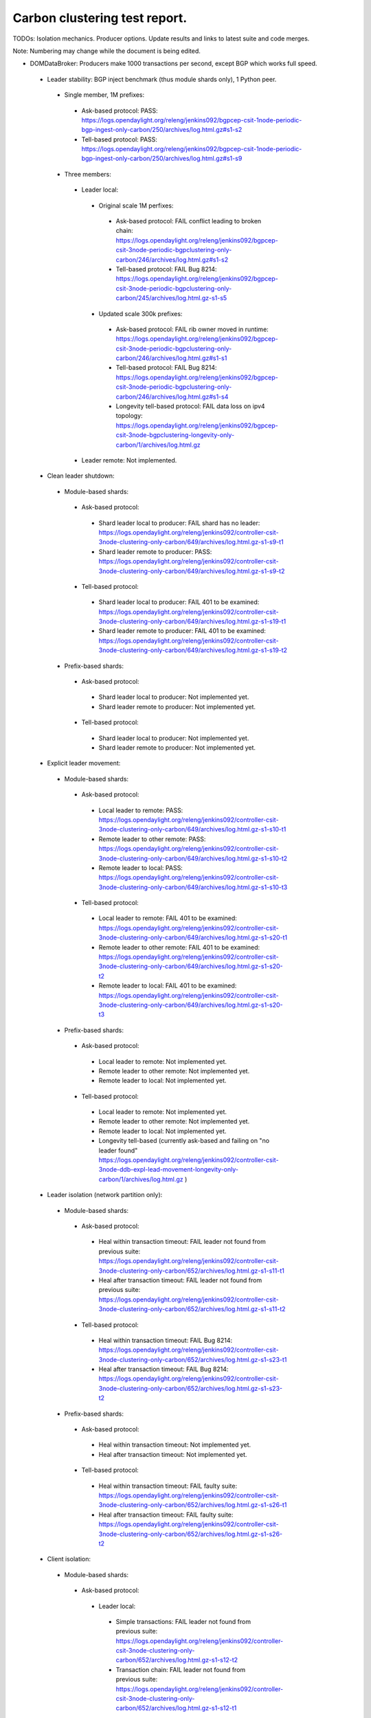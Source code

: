 
Carbon clustering test report.
^^^^^^^^^^^^^^^^^^^^^^^^^^^^^^

TODOs:
Isolation mechanics.
Producer options.
Update results and links to latest suite and code merges.

Note: Numbering may change while the document is being edited.

- DOMDataBroker: Producers make 1000 transactions per second, except BGP which works full speed.

 - Leader stability: BGP inject benchmark (thus module shards only), 1 Python peer.

  - Single member, 1M prefixes:

   - Ask-based protocol: PASS: https://logs.opendaylight.org/releng/jenkins092/bgpcep-csit-1node-periodic-bgp-ingest-only-carbon/250/archives/log.html.gz#s1-s2
   - Tell-based protocol: PASS: https://logs.opendaylight.org/releng/jenkins092/bgpcep-csit-1node-periodic-bgp-ingest-only-carbon/250/archives/log.html.gz#s1-s9

  - Three members:

   - Leader local:

    - Original scale 1M perfixes:

     - Ask-based protocol: FAIL conflict leading to broken chain: https://logs.opendaylight.org/releng/jenkins092/bgpcep-csit-3node-periodic-bgpclustering-only-carbon/246/archives/log.html.gz#s1-s2
     - Tell-based protocol: FAIL Bug 8214: https://logs.opendaylight.org/releng/jenkins092/bgpcep-csit-3node-periodic-bgpclustering-only-carbon/245/archives/log.html.gz-s1-s5

    - Updated scale 300k prefixes:

     - Ask-based protocol: FAIL rib owner moved in runtime: https://logs.opendaylight.org/releng/jenkins092/bgpcep-csit-3node-periodic-bgpclustering-only-carbon/246/archives/log.html.gz#s1-s1
     - Tell-based protocol: FAIL Bug 8214: https://logs.opendaylight.org/releng/jenkins092/bgpcep-csit-3node-periodic-bgpclustering-only-carbon/246/archives/log.html.gz#s1-s4
     - Longevity tell-based protocol: FAIL data loss on ipv4 topology: https://logs.opendaylight.org/releng/jenkins092/bgpcep-csit-3node-bgpclustering-longevity-only-carbon/1/archives/log.html.gz

   - Leader remote: Not implemented.

 - Clean leader shutdown:

  - Module-based shards:

   - Ask-based protocol:

    - Shard leader local to producer: FAIL shard has no leader: https://logs.opendaylight.org/releng/jenkins092/controller-csit-3node-clustering-only-carbon/649/archives/log.html.gz-s1-s9-t1
    - Shard leader remote to producer: PASS: https://logs.opendaylight.org/releng/jenkins092/controller-csit-3node-clustering-only-carbon/649/archives/log.html.gz-s1-s9-t2

   - Tell-based protocol:

    - Shard leader local to producer: FAIL 401 to be examined: https://logs.opendaylight.org/releng/jenkins092/controller-csit-3node-clustering-only-carbon/649/archives/log.html.gz-s1-s19-t1
    - Shard leader remote to producer: FAIL 401 to be examined: https://logs.opendaylight.org/releng/jenkins092/controller-csit-3node-clustering-only-carbon/649/archives/log.html.gz-s1-s19-t2

  - Prefix-based shards:

   - Ask-based protocol:

    - Shard leader local to producer: Not implemented yet.
    - Shard leader remote to producer: Not implemented yet.

   - Tell-based protocol:

    - Shard leader local to producer: Not implemented yet.
    - Shard leader remote to producer: Not implemented yet.

 - Explicit leader movement:

  - Module-based shards:

   - Ask-based protocol:

    - Local leader to remote: PASS: https://logs.opendaylight.org/releng/jenkins092/controller-csit-3node-clustering-only-carbon/649/archives/log.html.gz-s1-s10-t1
    - Remote leader to other remote: PASS: https://logs.opendaylight.org/releng/jenkins092/controller-csit-3node-clustering-only-carbon/649/archives/log.html.gz-s1-s10-t2
    - Remote leader to local: PASS: https://logs.opendaylight.org/releng/jenkins092/controller-csit-3node-clustering-only-carbon/649/archives/log.html.gz-s1-s10-t3

   - Tell-based protocol:

    - Local leader to remote: FAIL 401 to be examined: https://logs.opendaylight.org/releng/jenkins092/controller-csit-3node-clustering-only-carbon/649/archives/log.html.gz-s1-s20-t1
    - Remote leader to other remote: FAIL 401 to be examined: https://logs.opendaylight.org/releng/jenkins092/controller-csit-3node-clustering-only-carbon/649/archives/log.html.gz-s1-s20-t2
    - Remote leader to local: FAIL 401 to be examined: https://logs.opendaylight.org/releng/jenkins092/controller-csit-3node-clustering-only-carbon/649/archives/log.html.gz-s1-s20-t3

  - Prefix-based shards:

   - Ask-based protocol:

    - Local leader to remote: Not implemented yet.
    - Remote leader to other remote: Not implemented yet.
    - Remote leader to local: Not implemented yet.

   - Tell-based protocol:

    - Local leader to remote: Not implemented yet.
    - Remote leader to other remote: Not implemented yet.
    - Remote leader to local: Not implemented yet.
    - Longevity tell-based (currently ask-based and failing on "no leader found" https://logs.opendaylight.org/releng/jenkins092/controller-csit-3node-ddb-expl-lead-movement-longevity-only-carbon/1/archives/log.html.gz )

 - Leader isolation (network partition only):

  - Module-based shards:

   - Ask-based protocol:

    - Heal within transaction timeout: FAIL leader not found from previous suite: https://logs.opendaylight.org/releng/jenkins092/controller-csit-3node-clustering-only-carbon/652/archives/log.html.gz-s1-s11-t1
    - Heal after transaction timeout: FAIL leader not found from previous suite: https://logs.opendaylight.org/releng/jenkins092/controller-csit-3node-clustering-only-carbon/652/archives/log.html.gz-s1-s11-t2

   - Tell-based protocol:

    - Heal within transaction timeout: FAIL Bug 8214: https://logs.opendaylight.org/releng/jenkins092/controller-csit-3node-clustering-only-carbon/652/archives/log.html.gz-s1-s23-t1
    - Heal after transaction timeout: FAIL Bug 8214: https://logs.opendaylight.org/releng/jenkins092/controller-csit-3node-clustering-only-carbon/652/archives/log.html.gz-s1-s23-t2

  - Prefix-based shards:

   - Ask-based protocol:

    - Heal within transaction timeout: Not implemented yet.
    - Heal after transaction timeout: Not implemented yet.

   - Tell-based protocol:

    - Heal within transaction timeout: FAIL faulty suite: https://logs.opendaylight.org/releng/jenkins092/controller-csit-3node-clustering-only-carbon/652/archives/log.html.gz-s1-s26-t1
    - Heal after transaction timeout: FAIL faulty suite: https://logs.opendaylight.org/releng/jenkins092/controller-csit-3node-clustering-only-carbon/652/archives/log.html.gz-s1-s26-t2

 - Client isolation:

  - Module-based shards:

   - Ask-based protocol:

    - Leader local:

     - Simple transactions: FAIL leader not found from previous suite: https://logs.opendaylight.org/releng/jenkins092/controller-csit-3node-clustering-only-carbon/652/archives/log.html.gz-s1-s12-t2
     - Transaction chain: FAIL leader not found from previous suite: https://logs.opendaylight.org/releng/jenkins092/controller-csit-3node-clustering-only-carbon/652/archives/log.html.gz-s1-s12-t1

    - Leader remote:

     - Simple transactions: FAIL leader not found from previous suite: https://logs.opendaylight.org/releng/jenkins092/controller-csit-3node-clustering-only-carbon/652/archives/log.html.gz-s1-s12-t4
     - Transaction chain: FAIL leader not found from previous suite: https://logs.opendaylight.org/releng/jenkins092/controller-csit-3node-clustering-only-carbon/652/archives/log.html.gz-s1-s12-t3

   - Tell-based protocol:

    - Leader local:

     - Simple transactions: FAIL Bug 8214: https://logs.opendaylight.org/releng/jenkins092/controller-csit-3node-clustering-only-carbon/652/archives/log.html.gz-s1-s24-t2
     - Transaction chain: FAIL Bug 8214: https://logs.opendaylight.org/releng/jenkins092/controller-csit-3node-clustering-only-carbon/652/archives/log.html.gz-s1-s24-t1

    - Leader remote:

     - Simple transactions: FAIL Bug 8214: https://logs.opendaylight.org/releng/jenkins092/controller-csit-3node-clustering-only-carbon/652/archives/log.html.gz-s1-s24-t4
     - Transaction chain: FAIL Bug 8214: https://logs.opendaylight.org/releng/jenkins092/controller-csit-3node-clustering-only-carbon/652/archives/log.html.gz-s1-s24-t3

  - Prefix-based shards:

   - Ask-based protocol:

    - Leader local:

     - Simple transactions: Not implemented yet.
     - Transaction chain: Not implemented yet.

    - Leader remote:

     - Simple transactions: Not implemented yet.
     - Transaction chain: Not implemented yet.

   - Tell-based protocol:

    - Leader local:

     - Simple transactions: FAIL faulty suite: https://logs.opendaylight.org/releng/jenkins092/controller-csit-3node-clustering-only-carbon/652/archives/log.html.gz-s1-s29-t2
     - Transaction chain: FAIL faulty suite: https://logs.opendaylight.org/releng/jenkins092/controller-csit-3node-clustering-only-carbon/652/archives/log.html.gz-s1-s29-t1

    - Leader remote:

     - Simple transactions: FAIL faulty suite: https://logs.opendaylight.org/releng/jenkins092/controller-csit-3node-clustering-only-carbon/652/archives/log.html.gz-s1-s29-t4
     - Transaction chain: FAIL faulty suite: https://logs.opendaylight.org/releng/jenkins092/controller-csit-3node-clustering-only-carbon/652/archives/log.html.gz-s1-s29-t3

 - Listener stablity:

  - Module-based shards:

   - Ask-based protocol:

    - Leader local: FAIL leader not found from previous suite: https://logs.opendaylight.org/releng/jenkins092/controller-csit-3node-clustering-only-carbon/652/archives/log.html.gz-s1-s13-t1
    - Leader remote: FAIL leader not found from previous suite: https://logs.opendaylight.org/releng/jenkins092/controller-csit-3node-clustering-only-carbon/652/archives/log.html.gz-s1-s13-t2

   - Tell-based protocol:

    - Leader local: FAIL Bug 8214: https://logs.opendaylight.org/releng/jenkins092/controller-csit-3node-clustering-only-carbon/652/archives/log.html.gz-s1-s25-t1
    - Leader remote: FAIL Bug 8214: https://logs.opendaylight.org/releng/jenkins092/controller-csit-3node-clustering-only-carbon/652/archives/log.html.gz-s1-s25-t2

  - Prefix-based shards:

   - Ask-based protocol:

    - Leader local: Not implemented yet.
    - Leader remote: Not implemented yet.

   - Tell-based protocol:

    - Leader local: FAIL faulty suite: https://logs.opendaylight.org/releng/jenkins092/controller-csit-3node-clustering-only-carbon/652/archives/log.html.gz-s1-s28-t1
    - Leader remote: FAIL faulty suite: https://logs.opendaylight.org/releng/jenkins092/controller-csit-3node-clustering-only-carbon/652/archives/log.html.gz-s1-s28-t2

- DOMRpcBroker:

 - RPC Provider Precedence: PASS: https://logs.opendaylight.org/releng/jenkins092/controller-csit-3node-clustering-only-carbon/649/archives/log.html.gz-s1-s5
 - RPC Provider Partition and Heal: PASS except 401 from isolated members: https://logs.opendaylight.org/releng/jenkins092/controller-csit-3node-clustering-only-carbon/649/archives/log.html.gz-s1-s6
 - Action Provider Precedence: PASS: https://logs.opendaylight.org/releng/jenkins092/controller-csit-3node-clustering-only-carbon/649/archives/log.html.gz-s1-s7
 - Action Provider Partition and Heal: PASS except 401 from isolated members: https://logs.opendaylight.org/releng/jenkins092/controller-csit-3node-clustering-only-carbon/649/archives/log.html.gz-s1-s8
 - Longevity:

  - Provider precedence: FAIL on 501, possibly suite too quick: https://logs.opendaylight.org/releng/jenkins092/controller-csit-3node-drb-precedence-longevity-only-carbon/4/archives/
  - Partition and Heal: FAIL due to 401: https://logs.opendaylight.org/releng/jenkins092/controller-csit-3node-drb-partnheal-longevity-only-carbon/4/archives/log.html.gz

- DOMNotificationBroker: Only for 1 member.

 - No-loss rate: Publisher-subscriber pairs, 5k nps per pair.

  - Functional: 5 minute tests for 1, 4 and 12 pairs: PASS: https://logs.opendaylight.org/releng/jenkins092/controller-csit-1node-rest-cars-perf-only-carbon/564/archives/log.html.gz-s1-s2
  - Longevity: 12 pairs: PASS: https://logs.opendaylight.org/releng/jenkins092/controller-csit-1node-notifications-longevity-only-carbon/9/archives/

- Cluster Singleton:

 - Master Stability: PASS: https://logs.opendaylight.org/releng/jenkins092/controller-csit-3node-clustering-only-carbon/649/archives/log.html.gz-s1-s2
 - Partition and Heal: FAIL suite needs to wait longer: https://logs.opendaylight.org/releng/jenkins092/controller-csit-3node-clustering-only-carbon/649/archives/log.html.gz-s1-s3
 - Chasing the Leader: PASS with reduced performance: https://logs.opendaylight.org/releng/jenkins092/controller-csit-3node-clustering-only-carbon/649/archives/log.html.gz-s1-s4
 - Longevity:

  - Chasing the Leader: PASS with reduced performance: https://logs.opendaylight.org/releng/jenkins092/controller-csit-3node-cs-chasing-leader-longevity-only-carbon/2/archives/log.html.gz
  - Partition and Heal: FAIL: AskTimeoutException: https://logs.opendaylight.org/releng/jenkins092/controller-csit-3node-cs-partnheal-longevity-only-carbon/2/archives/log.html.gz
